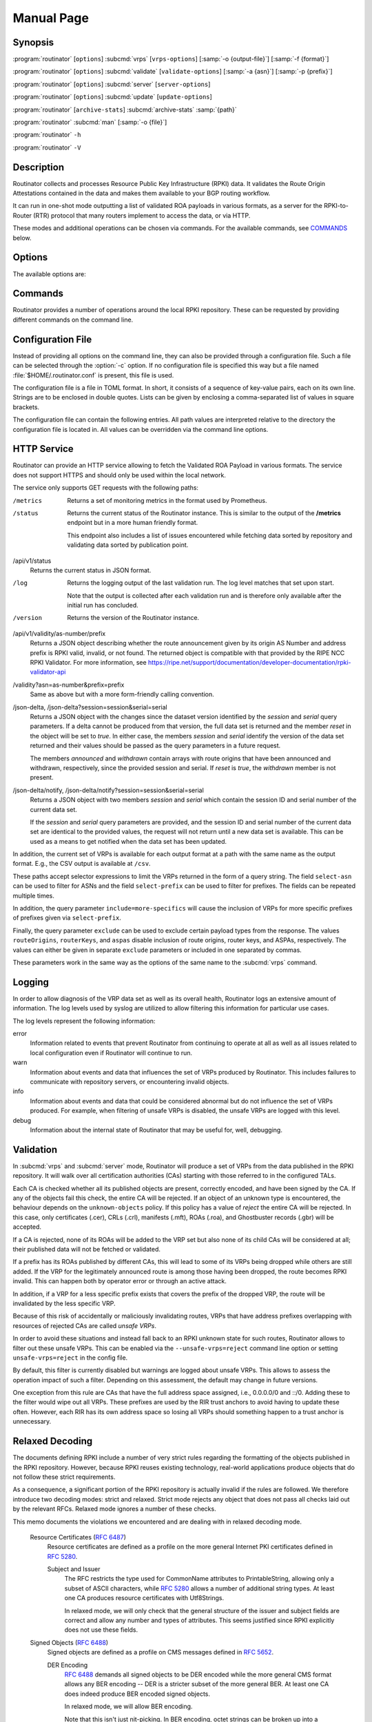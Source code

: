 Manual Page
===========

Synopsis
--------

:program:`routinator` [``options``] :subcmd:`vrps` [``vrps-options``] [:samp:`-o {output-file}`] [:samp:`-f {format}`]

:program:`routinator` [``options``] :subcmd:`validate` [``validate-options``] [:samp:`-a {asn}`] [:samp:`-p {prefix}`]

:program:`routinator` [``options``] :subcmd:`server` [``server-options``]

:program:`routinator` [``options``] :subcmd:`update` [``update-options``]

:program:`routinator` [``archive-stats``] :subcmd:`archive-stats` :samp:`{path}`

:program:`routinator` :subcmd:`man` [:samp:`-o {file}`]

:program:`routinator` ``-h``

:program:`routinator` ``-V``

Description
-----------

Routinator collects and processes Resource Public Key Infrastructure (RPKI)
data. It validates the Route Origin Attestations contained in the data and
makes them available to your BGP routing workflow.

It can run in one-shot mode outputting a list of validated ROA payloads in
various formats, as a server for the RPKI-to-Router (RTR) protocol that many
routers implement to access the data, or via HTTP.

These modes and additional operations can be chosen via commands. For the
available commands, see `COMMANDS`_ below.

Options
-------

The available options are:

.. option:: -c path, --config=path

      Provides the path to a file containing basic configuration. If this
      option is not given, Routinator will try to use
      :file:`$HOME/.routinator.conf` if that exists. If that doesn't exist,
      either, default values for the options as described here are used.

      See `CONFIGURATION FILE`_ below for more information on the format and
      contents of the configuration file.

.. option:: -r dir, --repository-dir=dir

      Specifies the directory to keep the local repository in. This is
      the place where Routinator stores the RPKI data it has collected
      and thus is a copy of all the data referenced via the trust
      anchors.

      If omitted, defaults to :file:`$HOME/.rpki-cache/repository`.

.. option:: --no-rir-tals

      If present, Routinator will not use the bundled trust anchor locators
      (TALs) of the five Regional Internet Registries (RIRs).

      Trust anchor locators are the starting points for collecting and
      validating RPKI data. Each of the five RIRs provides a TAL that adds
      resources from their area. For normal production installations, these
      are the only TALs that should be used.

      Using this option as well as the :option:`--tal` and
      :option:`--extra-tals-dir` options you can change which TALs
      Routinator should use.

.. option:: --tal=name

      Use the bundled TAL with the given name in addition to any other TAL.

      Each RIR TAL is available through this option as well as TALs for a
      few select test environments. If you use this option with the name
      *list*, Routinator will print a list of all available bundled TALS and
      exit.

      The option can be given more than once.

.. option:: --extra-tals-dir=dir

      Specifies a directory containing additional trust anchor locators
      (TALs) to use. Routinator will use all files in this directory with
      an extension of *.tal* as TALs. These files need to be in the format
      described by :rfc:`8630`.

      Note that Routinator will use all TALs provided. That means that if a
      TAL in this directory is one of the bundled TALs, then these resources
      will be validated twice.

.. option:: -x file, --exceptions=file

      Provides the path to a local exceptions file. The option can be used
      multiple times to specify more than one file to use. Each file is a
      JSON file as described in :rfc:`8416`. It lists both route origins that
      should be filtered out of the output as well as origins that should be
      added.

.. option:: --strict

      If this option is present, the repository will be validated in strict
      mode following the requirements laid out by the standard documents very
      closely. With the current RPKI repository, using this option will lead
      to a rather large amount of invalid route origins and should therefore
      not be used in practice.

      See `RELAXED DECODING`_ below for more information.

.. option:: --stale=policy

      This option defines how deal with stale objects. In RPKI, manifests and
      CRLs can be stale if the time given in their *next-update* field is in
      the past, indicating that an update to the object was scheduled but
      didn't happen. This can be because of an operational issue at the
      issuer or an attacker trying to replay old objects.

      There are three possible policies that define how Routinator should
      treat stale objects.

      A policy of *reject* instructs Routinator to consider all stale objects
      invalid. This will result in all material published by the CA issuing
      this manifest and CRL to be invalid including all material of any child
      CA. 

      The *warn* policy will allow Routinator to consider any stale object to
      be valid. It will, however, print a warning in the log allowing an
      operator to follow up on the issue. 

      Finally, the *accept* policy will cause Routinator to quietly accept
      any stale object as valid.
      
      In Routinator 0.8.0 and newer, *reject* is the default policy if the 
      option is not provided. In version 0.7.0 the default for this option 
      was *warn*. In all previous versions *warn* was hard-wired.

.. option:: --unsafe-vrps=policy

      This option defines how to deal with "unsafe VRPs." If the address
      prefix of a VRP overlaps with any resources assigned to a CA that has
      been rejected because if failed to validate completely, the VRP is said
      to be unsafe since using it may lead to legitimate routes being flagged
      as RPKI invalid.

      There are three options how to deal with unsafe VRPs:

      A policy of *reject* will filter out these VRPs. Warnings will be
      logged to indicate which VRPs have been filtered

      The *warn* policy will log warnings for unsafe VRPs but will add them
      to the valid VRPs.

      Finally, the *accept* policy will quietly add unsafe VRPs to the valid
      VRPs. This is the default policy.

      For more information on the process of validation implemented in
      Routinator, see the section `VALIDATION`_ below.

.. option:: --unknown-objects=policy

      Defines how to deal with unknown types  of  RPKI  objects.  Currently,
      only certificates (.cer), CRLs (.crl), manifests (.mft), ROAs (.roa),
      and Ghostbuster Records (.gbr) are allowed to appear in the RPKI
      repository.

      There are, once more, three policies for dealing with an object of any
      other type:

      The *reject* policy will reject the object as well as the entire CA.
      Consequently, an unknown object appearing in a CA will mark all other
      objects issued by the CA as invalid as well.

      The policy of *warn* will log a warning, ignore the object, and accept
      all known objects issued by the CA.

      The similar policy of *accept* will quietly ignore the object and
      accept all known objects issued by the CA.

      The default policy if the option is missing is *warn*.

      Note that even if unknown objects are accepted, they must appear in
      the manifest and the hash over their content must match the one given
      in the manifest. If the hash does not match, the CA and all its objects
      are still rejected.

.. option:: --limit-v4-len=length, --limit-v6-len=length

      If present, defines the maximum length of IPv4 prefixes or IPv6
      prefixes, respectively, that will be included in the VRP data set. All
      VRPs for prefixes with a longer prefix length will be ignored. Note that
      only the prefix length itself, not the max length is considered.

      If either option is missing, VRPs for all prefixes of that particular
      address family are included.

.. option:: --allow-dubious-hosts

      As a precaution, Routinator will reject rsync and HTTPS URIs from RPKI
      data with dubious host names. In particular, it will reject the name
      *localhost*, host names that consist of IP addresses, and a host name
      that contains an explicit port.

      This option allows to disable this filtering.

.. option:: --fresh

      Delete and re-initialize the local data storage before starting. This
      option should be used when Routinator fails after reporting corrupt
      data storage.

.. option:: --disable-rsync

      If this option is present, rsync is disabled and only RRDP will be
      used.

.. option:: --rsync-command=command

      Provides the command to run for rsync. This is only the command itself.
      If you need to provide options to rsync, use the ``rsync-args``
      configuration file setting instead.

      If this option is not given, Routinator will simply run rsync and hope
      that it is in the path.

.. option:: --rsync-timeout=seconds

      Sets the number of seconds an rsync command is allowed to run before it
      is terminated early. This protects against hanging rsync commands that
      prevent Routinator from continuing. The default is 300 seconds which
      should be long enough except for very slow networks. Set the option to
      0 to disable the timeout.

.. option:: --disable-rrdp

      If this option is present, RRDP is disabled and only rsync will be
      used.

.. option:: --rrdp-fallback=policy

      Defines the circumstance when access via rsync should be tried for a
      CA that announces it can be updated via RRDP. In general, access via
      RRDP is less resource intensive and more secure than rsync and will
      therefore be preferred. This option specifies what to do when access
      to an RRDP repository fails.

      The policy ``never`` means that rsync is never tried for a CA that
      announces RRDP.

      The policy ``stale`` means that rsync is tried if an update via RRDP
      fails and there is no current local copy of the RRDP repository. A
      local copy is considered current if it was last updated within a
      time span chosen on a per-repository basis between the
      :option:`--refresh` time and :option:`--rrdp-fallback-time`.

      The policy ``new`` means that rsync is tried if an update via RRDP
      fails and there is no local copy of the RRDP repository at all. In
      other words, an update via RRDP has never succeeded for the repository.
      Choosing this policy allows a repository operator some leeway when
      first enabling RRDP support.

      The default policy if this option is not given is ``stale``.

.. option:: --rrdp-fallback-time=seconds

      Sets the maximum time in seconds since a last successful update of an
      RRDP repository before Routinator falls back to using rsync. The
      default is 3600 seconds. If the given value is smaller than twice the
      refresh time, it is silently increased to that value.
      
      The actual time is chosen at random between the refresh time and this
      value in order to spread out load on the rsync server.

.. option:: --rrdp-max-delta-count=count

      If the number of deltas necessary to update an RRDP repository is
      larger than the value provided by this option, the snapshot is used
      instead. If the option is missing, the default of 100 is used.

.. option:: --rrdp-max-delta-list-len=len
 
      If the number of deltas included in the notification file of an RRDP
      repository is larger than the value provided, the delta list is
      considered empty and the snapshot is used instead. If the option is
      missing, the default of 500 is used.

.. option:: --rrdp-timeout=seconds

      Sets the timeout in seconds for any RRDP-related network operation,
      i.e., connects, reads, and writes. If this option is omitted, the
      default timeout of 300 seconds is used. Set the option to 0 to disable
      the timeout.

.. option:: --rrdp-connect-timeout=seconds

      Sets the timeout in seconds for RRDP connect requests. If omitted, the
      general timeout will be used.

.. option:: --rrdp-tcp-keepalive=seconds

      Sets the value of the TCP keepalive duration in seconds for RRDP
      connections. The default if this option is omitted is 60 seconds. Set
      the option to 0 to disable the use of TCP keepalives.

.. option:: --rrdp-local-addr=addr

      If present, sets the local address that the RRDP client should bind to
      when doing outgoing requests.

.. option:: --rrdp-root-cert=path

      This option provides a path to a file that contains a certificate in
      PEM encoding that should be used as a trusted certificate for HTTPS
      server authentication. The option can be given more than once.

      Providing this option does *not* disable the set of regular HTTPS
      authentication trust certificates.

.. option:: --rrdp-proxy=uri

      This option provides the URI of a proxy to use for all HTTP connections
      made by the RRDP client. It can be either an HTTP or a SOCKS URI. The
      option can be given multiple times in which case proxies are tried in
      the given order.

.. option:: --rrdp-keep-responses=path

      If this option is enabled, the bodies of all HTTPS responses received
      from RRDP servers will be stored under *path*. The sub-path will be
      constructed using the components of the requested URI. For the
      responses to the notification files, the timestamp is appended to the
      path to make it possible to distinguish the series of requests made
      over time.

.. option:: --max-object-size=BYTES

      Limits the size of individual objects received via either rsync or RRDP
      to the given number of bytes. The default value if this option is not
      present is 20,000,000 (i.e., 20 MBytes). Use a value of 0 to disable
      the limit.

.. option:: --max-ca-depth=count

      The maximum number of CAs a given CA may be away from a trust anchor
      certificate before it is rejected. The default value is 32.

.. option:: --enable-bgpsec

      If this option is present, BGPsec router keys will be processed
      during validation and included in the produced data set.

.. option:: --enable-aspa

      If this option is present, ASPA assertions will be processed
      during validation and included in the produced data set.

.. option:: --dirty

      If this option is present, unused files and directories will not be
      deleted from the repository directory after each validation run.

.. option:: --validation-threads=count

      Sets the number of threads to distribute work to for validation. Note
      that the current processing model validates trust anchors all in one
      go, so you are likely to see less than that number of threads used
      throughout the validation run.

.. option:: -v, --verbose

      Print more information. If given twice, even more information is
      printed.

      More specifically, a single :option:`-v` increases the log level from
      the default of *warn* to *info*, specifying it more than once increases
      it to *debug*.
      
      See `LOGGING`_ below for more information on what information is logged
      at the different levels.

.. option:: -q, --quiet

      Print less information. Given twice, print nothing at all.

      A single :option:`-q` will drop the log level to *error*. Repeating
      :option:`-q` more than once turns logging off completely.

.. option:: --syslog

      Redirect logging output to syslog.

      This option is implied if a command is used that causes Routinator to
      run in daemon mode.

.. option:: --syslog-facility=facility

      If logging to syslog is used, this option can be used to specify the
      syslog facility to use. The default is *daemon*.

.. option:: --logfile=path

      Redirect logging output to the given file.

.. option:: --log-repository-issues

      Log information about problems encountered while fetching and validating
      data. Normally, this information is only made available via the status
      HTTP endpoints.

.. option:: -h, --help

      Print some help information.

.. option:: -V, --version

      Print version information.

Commands
--------

Routinator provides a number of operations around the local RPKI repository.
These can be requested by providing different commands on the command line.

.. subcmd:: vrps

    This command requests that Routinator update the local repository and
    then validate the Route Origin Attestations in the repository and output
    the valid route origins, which are also known as Validated ROA Payloads
    or VRPs, as a list.

    .. option:: -o file, --output=file

           Specifies the output file to write the list to. If this option is
           missing or file is ``-`` the list is printed to standard output.

    .. option:: -f format, --format=format

           The output format to use. Routinator currently supports the
           following formats:

           csv
                  The list is formatted as lines of comma-separated values of
                  the autonomous system number, the prefix in slash notation,
                  the maximum prefix length, and an abbreviation for the
                  trust anchor the entry is derived from. The latter is the
                  name of the TAL file without the extension *.tal*. This can
                  be overwritten with the *tal-labels* config file option.

                  This is the default format used if the :option:`-f` option
                  is missing.

           csvcompat
                  The same as *csv* except that all fields are embedded in
                  double quotes and the autonomous system number is given
                  without the prefix ``AS``. This format is pretty much
                  identical to the CSV produced by the RIPE NCC Validator.

           csvext
                  An extended version of csv each line contains these
                  comma-separated values: the rsync URI of the ROA the line
                  is taken from (or "N/A" if it isn't from a ROA), the
                  autonomous system number, the prefix in slash notation, the
                  maximum prefix length, the not-before date and not-after
                  date of the validity of the ROA.

                  This format was used in the RIPE NCC RPKI Validator version
                  1. That version produces one file per trust anchor. This is
                  not currently supported by Routinator -- all entries will
                  be in one single output file.

           json
                  The list is placed into a JSON object with up to four
                  members: *roas* contains the validated route origin
                  authorizations, *routerKeys* contains the validated 
                  BGPsec router keys, *aspas* contains the validated
                  ASPA payload, and *metadata* contains some information
                  about the validation run itself. Of the first three, only
                  those members are present that have not been disabled or
                  excluded.

                  The *roas* member contains an array of objects with four
                  elements each: The autonomous system number of the network
                  authorized to originate a prefix in *asn*, the prefix in
                  slash notation in *prefix*, the maximum prefix length of
                  the announced route in *maxLength*, and the trust anchor
                  from which the authorization was derived in *ta*.

                  The *routerKeys* member contains an array of objects with
                  four elements each: The autonomous system using the router
                  key is given in *asn*, the key identifier as a string of
                  hexadecimal digits in *SKI*, the actual public key as a
                  Base 64 encoded string in *routerPublicKey*, and the trust
                  anchor from which the authorization was derived in *ta*.

                  The *aspa* member contains an array of objects with four
                  members each: The *customer* member contains the customer
                  ASN, *afi* the address family as either "ipv4" or "ipv6",
                  *providers* contains the provider ASN set as an array, and
                  the trust anchor from which the authorization was derived
                  in *ta*.

                  The output object also includes a member named *metadata*
                  which provides additional information. Currently, this is a
                  member *generated* which provides the time the list was
                  generated as a Unix timestamp, and a member *generatedTime*
                  which provides the same time but in the standard ISO date
                  format.

                  If only route origins are included, this format is identical
                  to that produced by the RIPE NCC
                  RPKI Validator except for different naming of the trust
                  anchor.
                  Routinator uses the name of the TAL file without the
                  extension *.tal* whereas the RIPE NCC Validator has a
                  dedicated name for each.

           jsonext
                  The list is placed into a JSON object with up to four
                  members: *roas* contains the validated route origin
                  authorizations, *routerKeys* contains the validated 
                  BGPsec router keys, *aspas* contains the validated
                  ASPA payload, and *metadata* contains some information
                  about the validation run itself. Of the first three, only
                  those members are present that have not been disabled or
                  excluded.

                  The *roas* member contains an array of objects with four
                  elements each: The autonomous system number of the network
                  authorized to originate a prefix in *asn*, the prefix in
                  slash notation in *prefix*, the maximum prefix length of
                  the announced route in *maxLength*, and extended
                  information about the source of the authorization in
                  *source*. 

                  The *routerKeys* member contains an array of objects with
                  four elements each: The autonomous system using the router
                  key is given in *asn*, the key identifier as a string of
                  hexadecimal digits in *SKI*, the actual public key as a
                  Base 64 encoded string in *routerPublicKey*, and extended
                  information about the source of the key is contained in
                  *source*.

                  The *aspa* member contains an array of objects with four
                  members each: The *customer* member contains the customer
                  ASN, *afi* the address family as either "ipv4" or "ipv6",
                  *providers* contains the provider ASN set as an array, and
                  information about the source of the data can be found in
                  *source*.

                  This source information the same for route origins and
                  router keys. It consists of an array. Each item in that
                  array is an object providing details of a source.
                  The object will have a *type* of *roa* if it was derived
                  from a valid ROA object, *cer* if it was derived from
                  a published router certificate, or *exception* if it was an
                  assertion in a local exception file.

                  For RPKI objects, *tal* provides the name of the trust
                  anchor locator the object was published under, *uri*
                  provides the rsync URI of the ROA or router certificate,
                  *validity* provides the validity of the ROA itself,
                  *chainValidity* the validity considering the validity of
                  the certificates along the validation chain, and
                  *stale* the time when any of the publication points along
                  the validation chain becomes stale.

                  For  assertions from local exceptions, *path* will provide
                  the path of the local exceptions file and, optionally,
                  *comment* will provide the comment if given for the
                  assertion.

                  The output object also includes a member named *metadata*
                  which provides additional information. Currently, this is a
                  member *generated* which provides the time the list was
                  generated as a Unix timestamp, and a member *generatedTime*
                  which provides the same time but in the standard ISO date
                  format.
                  
                  Please note that because of this additional information,
                  output in ``jsonext`` format will be quite large.

           slurm
                  The list is formatted as locally added assertions of a
                  local exceptions file defined by RFC 8416 (also known as
                  SLURM version 1). The produced file will have empty 
                  validation output filters. This version does not support 
                  ASPA.

           slurm2
                  The list is formatted as locally added assertions of a
                  local exceptions file defined by 
                  draft-ietf-sidrops-aspa-slurm-02 (also known as SLURM 
                  version 2). The produced file will have empty validation 
                  output filters.

           openbgpd
                  Choosing this format causes Routinator to produce a
                  *roa-set* configuration item for the OpenBGPD
                  configuration.

           bird1
                  Choosing this format causes Routinator to produce a *roa
                  table* configuration item for the BIRD1 configuration.

           bird2
                  Choosing this format causes Routinator to produce a *roa
                  table* configuration item for the BIRD2 configuration.

           rpsl
                  This format produces a list of RPSL objects with the
                  authorization in the fields *route*, *origin*, and
                  *source*. In addition, the fields *descr*, *mnt-by*,
                  *created*, and *last-modified*, are present with more or
                  less meaningful values.

           summary
                  This format produces a summary of the content of the RPKI
                  repository. For each trust anchor, it will print the number
                  of verified ROAs and VRPs. Note that this format does not
                  take filters into account. It will always provide numbers
                  for the complete repository.

           none
                  This format produces no output whatsoever.

    .. option:: -n, --noupdate

           The repository will not be updated before producing the list.

    .. option:: --u, --update-after=minutes

           The repostory will only be updated if the last update was more
           than the given number of minutes ago.

    .. option:: --complete

           If any of the rsync commands needed to update the repository
           failed, complete the operation but provide exit status 2. If this
           option is not given, the operation will complete with exit status
           0 in this case.

    .. option:: -a asn, --select-asn=asn

           Only output VRPs for the given ASN. The option can be given
           multiple times, in which case VRPs for all provided ASNs are
           provided. ASNs can be given with or without the prefix *AS*.

    .. option:: -p prefix, --select-prefix=prefix

           Only output VRPs with an address prefix that covers the given
           prefix, i.e., whose prefix is equal to or less specific than the
           given prefix. This will include VRPs regardless of their ASN and
           max length. In other words, the output will include all VRPs that
           need to be considered when deciding whether an announcement for
           the prefix is RPKI valid or invalid.

           The option can be given multiple times, in which case VRPs for all
           prefixes are provided. It can also be combined with one or more
           ASN selections. Then all matching VRPs are included. That is,
           selectors combine as "or" not "and".

    .. option:: -m, --more-specifics

           Include VRPs with prefixes that are more specifics of those given
           by the :option:`-p` option. Without this option, only VRPs with
           prefixes equal or less specific are included.

           Note that VRPs with more specific prefixes have no influence on
           whether a route is RPKI valid or invalid and therefore these VRPs
           are of an informational nature only.
    
    .. option:: --no-route-origins, --no-router-keys, --no-aspas

           These three options can be used to exclude the various payload
           types from being included in the output.


.. subcmd:: validate

       This command can be used to perform RPKI route origin validation for
       one or more route announcements. Routinator will determine whether the
       provided announcements are RPKI valid, invalid, or not found.
       
       A single route announcement can be given directly on the command line:

       .. option:: -a asn, --asn=asn

              The AS Number of the autonomous system that originated the
              route announcement. ASNs can be given with or without the
              prefix *AS*.

       .. option:: -p prefix, --prefix=prefix

              The address prefix the route announcement is for.

       .. option:: -j, --json

              A detailed analysis on the reasoning behind the validation is
              printed in JSON format including lists of the VRPs that caused
              the particular result. If this option is omitted, Routinator
              will only print the determined state.

       Alternatively, a list of route announcements can be read from a file
       or standard input.

       .. option:: -i file, --input=file
       
              If present, input is read from the given file. If the file is
              given is a single dash, input is read from standard output.
              
       .. option:: -j, --json

              If this option is provided, the input is assumed to be JSON
              format. It should consist of a single object with one  member
              *routes*  which contains an array of objects. Each object
              describes one route announcement through its *prefix* and *asn*
              members which contain a prefix and originating AS Number as
              strings, respectively.

              If the option is not provided, the input is assumed to consist
              of simple plain text with one route announcement per line,
              provided as a prefix followed by an ASCII-art arrow =>
              surrounded by white space and followed by the AS Number of
              originating autonomous system.

       The following additional options are available independently of the
       input method.

       .. option:: -o file, --output=file
       
              Output is written to the provided file. If the option is
              omitted or *file* is given as a single dash, output is written
              to standard output.

       .. option:: -n, --noupdate

              The repository will not be updated before performing
              validation.

       .. option:: --complete

              If any of the rsync commands needed to update the repository
              failed, complete the operation but provide exit status 2. If
              this option is not given, the operation will complete with exit
              status 0 in this case.

.. subcmd:: server

       This command causes Routinator to act as a server for the
       RPKI-to-Router (RTR) and HTTP protocols. In this mode, Routinator will
       read all the Trust Anchor Locators and will stay attached to the
       terminal unless the :option:`-d` option is given.

       The server will periodically update the local repository, every ten
       minutes by default, notify any clients of changes, and let them fetch
       validated data. It will not, however, reread the trust anchor
       locators. Thus, if you update them, you will have to restart
       Routinator.

       You can provide a number of addresses and ports to listen on for RTR
       and HTTP through command line options or their configuration file
       equivalent. Currently, Routinator will only start listening on these
       ports after an initial validation run has finished.

       It will not listen on any sockets unless explicitly specified. It will
       still run and periodically update the repository. This might be useful
       for use with :subcmd:`vrps` mode with the :option:`-n` option.

       .. option:: -d, --detach

              If present, Routinator will detach from the terminal after a
              successful start.

       .. option:: --rtr=addr:port

              Specifies a local address and port to listen on for incoming
              RTR connections.

              Routinator supports both protocol version 0 defined in
              :rfc:`6810` and version 1 defined in :rfc:`8210`. However, it
              does not support router keys introduced in version 1.  IPv6
              addresses must be enclosed in square brackets. You can provide
              the option multiple times to let Routinator listen on multiple
              address-port pairs.

       .. option:: --rtr-tls=addr:port

              Specifies a local address and port to listen for incoming
              TLS-encrypted RTR connections.

              The private key and server certificate given via the
              :option:`--rtr-tls-key` and :option:`--rtr-tls-cert` or their
              equivalent config file options will be used for connections.

              The option can be given multiple times, but the same key and
              certificate will be used for all connections.

       .. option:: --http=addr:port

              Specifies the address and port to listen on for incoming HTTP
              connections.  See `HTTP SERVICE`_ below for more information on
              the HTTP service provided by Routinator.

       .. option:: --http-tls=addr:port

              Specifies a local address and port to listen of for incoming
              TLS-encrypted HTTP connections.

              The private key and server certificate given via the
              :option:`--http-tls-key` and :option:`--http-tls-cert` or their
              equivalent config file options will be used for connections.

              The option can be given multiple times, but the same key and
              certificate will be used for all connections.

       .. option:: --listen-systemd

              The RTR listening socket will be acquired from systemd via
              socket activation. Use this option together with systemd's
              socket units to allow a Routinator running as a regular user to
              bind to the default RTR port 323.

              Currently, all TCP listener sockets handed over by systemd will
              be used for the RTR protocol.

       .. option:: --rtr-tcp-keepalive=seconds
        
              The number of seconds to wait before sending a TCP keepalive on
              an established RTR  connection. By  default, TCP keepalive is
              enabled on all RTR connections with an idle time of 60 seconds. 
              Set this option to 0 to disable keepalives.

              On some systems, notably OpenBSD, this option only enables TCP
              keepalives if set to any value other than 0. You will have to
              use the system's own mechanisms to change the idle times.

       .. option:: --rtr-client-metrics
       
              If provided, the server metrics will include separate metrics
              for every RTR client. Clients are identified by their RTR
              source IP address. This is disabled by default to avoid
              accidentally leaking information about the local network
              topology.

       .. option:: --rtr-tls-key

              Specifies the path to a file containing the private key to be
              used for RTR-over-TLS connections. The file has to contain
              exactly one private key encoded in PEM format.

       .. option:: --rtr-tls-cert

              Specifies the path to a file containing the server certificates
              to be used for RTR-over-TLS connections. The file has to
              contain one or more certificates encoded in PEM format.

       .. option:: --http-tls-key

              Specifies the path to a file containing the private key to be
              used for HTTP-over-TLS connections. The file has to contain
              exactly one private key encoded in PEM format.

       .. option:: --http-tls-cert

              Specifies the path to a file containing the server certificates
              to be used for HTTP-over-TLS connections. The file has to
              contain one or more certificates encoded in PEM format.

       .. option:: --refresh=seconds

              The amount of seconds the server should wait after having
              finished updating and validating the local repository before
              starting to update again. The next update will be earlier if
              objects in the repository expire earlier and min-refresh is set. 
              The default value is 600 seconds.

       .. option:: --min-refresh=seconds

              The amount of seconds the server should at least wait after 
              having finished updating and validating the local repository 
              before starting to update again. If not set this will default to
              refresh.

       .. option:: --refresh=seconds

              The amount of seconds the server should wait after having
              finished updating and validating the local repository before
              starting to update again. The next update will be earlier if
              objects in the repository expire earlier. The default value is
              600 seconds.

       .. option:: --retry=seconds

              The amount of seconds to suggest to an RTR client to wait
              before trying to request data again if that failed. The default
              value is 600 seconds, as recommended in :rfc:`8210`.

       .. option:: --expire=seconds

              The amount of seconds to an RTR client can keep using data if
              it cannot refresh it. After that time, the client should
              discard the data. Note that this value was introduced in
              version 1 of the RTR protocol and is thus not relevant for
              clients that only implement version 0. The default value, as
              recommended in :rfc:`8210`, is 7200 seconds.

       .. option:: --history=count

              In RTR, a client can request to only receive the changes that
              happened since the last version of the data it had seen. This
              option sets how many change sets the server will at most keep.
              If a client requests changes from an older version, it will get
              the current full set.

              Note that routers typically stay connected with their RTR
              server and therefore really only ever need one single change
              set. Additionally, if RTR server or router are restarted, they
              will have a new session with new change sets and need to
              exchange a full data set, too. Thus, increasing the value
              probably only ever increases memory consumption.

              The default value is 10.

       .. option:: --pid-file=path

              States a file which will be used in daemon mode to store the
              processes PID. While the process is running, it will keep the
              file locked.

       .. option:: --working-dir=path

              The working directory for the daemon process. In daemon mode,
              Routinator will change to this directory while detaching from
              the terminal.

       .. option:: --chroot=path

              The root directory for the daemon process. If this option is
              provided, the daemon process will change its root directory to
              the given directory. This will only work if all other paths
              provided via the configuration or command line options are
              under this directory.

       .. option:: --user=user-name

              The name of the user to change to for server mode. It this
              option is provided, Routinator will run as that user after the
              listening sockets for HTTP and RTR have been created. This may
              cause problems, if the user is not allowed to write to the
              directory given as repository directory or local exception
              files.

       .. option:: --group=group-name

              The name of the group to change to for server mode. It this
              option is provided, Routinator will run as that group after the
              listening sockets for HTTP and RTR have been created.


.. subcmd:: update

       Updates the local repository by resyncing all known publication
       points. The command will also validate the updated repository to
       discover any new publication points that appear in the repository and
       fetch their data.

       As such, the command really is a shortcut for running
       :program:`routinator` :subcmd:`vrps` :option:`-f` ``none``.

       .. option:: --complete

              If any of the rsync commands needed to update the repository
              failed, Routinator completes the operation and exits with
              status code 2. If this option is not given, the operation will
              complete with exit status 0 in this case.

.. subcmd:: dump

       Writes the content of all stored data to the file system. This is
       primarily intended for debugging but can be used to get access to the
       view of the RPKI data that Routinator currently sees.
       
       .. option:: -o dir, --output=dir
       
              Write the output to the given directory. If the option is omitted,
              the current directory is used.
              
       Three directories will be created in the output directory:
       
       The *rrdp* directory will contain all the files collected via RRDP
       from the various repositories. Each repository is stored in its own
       directory. The mapping between rpkiNotify URI and path is provided in
       the *repositories.json* file. For each repository, the files are
       stored in a directory structure based on the components of the file as
       rsync URI.
       
       The *rsync* directory contains all the files collected via rsync. The
       files are stored in a directory structure based on the components of
       the file's rsync URI.

       The *store* directory contains all the files used for validation.
       Files collected via RRDP  or rsync are copied to the store if they are
       correctly referenced by a valid manifest. This part contains one
       directory for each RRDP repository similarly structured to the *rrdp*
       directory and one additional directory *rsync* that contains files
       collected via rsync.

.. subcmd:: archive-stats

       Prints some statistics about the content of an RRDP archive file to
       standard out. This is likely only useful for development.

       .. option: file

              The RRDP archive file for which statistics should be shown.

.. subcmd:: man

       Displays the manual page, i.e., this page.

       .. option:: -o file, --output=file

              If this option is provided, the manual page will be written to
              the given file instead of displaying it. Use - to output the
              manual page to standard output.

Configuration File
------------------

Instead of providing all options on the command line, they can also be
provided through a configuration file. Such a file can be selected through
the :option:`-c` option. If no configuration file is specified this way but a
file named :file:`$HOME/.routinator.conf` is present, this file is used.

The configuration file is a file in TOML format. In short, it consists of a
sequence of key-value pairs, each on its own line. Strings are to be enclosed
in double quotes. Lists can be given by enclosing a comma-separated list of
values in square brackets.

The configuration file can contain the following entries. All path values are
interpreted relative to the directory the configuration file is located in.
All values can be overridden via the command line options.

.. Glossary::

      repository-dir
            A string containing the path to the directory to store the local
            repository in. This entry is mandatory.

      no-rir-tals
            A boolean specifying whether the five RIR Trust Anchor Locators
            (TALs) should not be added to the set of evaluated TALs. If
            missing, the RIR TALs will be used.

      tals
            A list of strings, each containing the name of a bundled TAL to
            be added to the set of TALs to be evaluated.

      extra-tals-dir
            A string containing the path to a directory that contains
            additional TALs.

      exceptions
            A list of strings, each containing the path to a file with local
            exceptions. If missing, no local exception files are used.

      strict
            A boolean specifying whether strict validation should be
            employed. If missing, strict validation will not be used.

      stale
            A string specifying the policy for dealing with stale objects.

            reject
                  Consider all stale objects invalid rendering all material
                  published by the CA issuing the stale object to be invalid
                  including all material of any child CA. This is the default
                  policy if the value is missing.

            warn
                  Consider stale objects to be valid but print a warning to
                  the log.

            accept
                  Quietly consider stale objects valid.

      unsafe-vrps
            A string specifying the policy for dealing with unsafe VRPs.

            reject
                  Filter unsafe VRPs and add warning messages to the log.

            warn
                  Warn about unsafe VRPs in the log but add them to the final
                  set of VRPs.

            accept
                  Quietly add unsafe VRPs to the final set of VRPs.  This is
                  the default policy if the value is missing.

      unknown-objects
            A string specifying the policy for dealing with unknown RPKI
            object types.

            reject
                  Reject the object and its issuing CA.

            warn
                  Warn about the object but ignore it and accept the issuing
                  CA. This is the default policy if the value is missing.

            accept
                  Quietly ignore the object and accept the issuing CA.

      limit-v4-len
            An integer value which, if present, limits the length of IPv4
            prefixes for which VPRs are included in the data set to the given
            value.

      limit-v6-len
            An integer value which, if present, limits the length of IPv6
            prefixes for which VPRs are included in the data set to the given
            value.

      allow-dubious-hosts
            A boolean value that, if present and true, disables Routinator's
            filtering of dubious host names in rsync and HTTPS URIs from RPKI
            data.

      disable-rsync
            A boolean value that, if present and true, turns off the use of
            rsync.

      rsync-command
            A string specifying the command to use for running rsync. The
            default is simply *rsync*.

      rsync-args
            A list of strings containing additional arguments to be passed
            to the rsync command. Each string is an argument of its own.

            The options ``-rtO --delete`` are always passed to the command.
            The options listed in the option are added to it.

            If the option is not provided, Routinator will add ``-z`` and
            ``--no-motd``, as well as ``--contimeout=10`` if it is supported
            by the rsync command, and ``--max-size`` if the
            ``max-object-size`` option has not been set to 0.

      rsync-timeout
            An integer value specifying the number seconds an rsync command
            is allowed to run before it is being terminated. The default if
            the value is missing is 300 seconds. Set the value to 0 to turn
            the timeout off.

      disable-rrdp
            A boolean value that, if present and true, turns off the use of
            RRDP.

      rrdp-fallback
            A string value specifying the circumstances under which an update
            via rsync is tried if an update via RRDP fails. See
            :option:`--rrdp-fallback` for details on the available policies.

      rrdp-fallback-time
            An integer value specifying the maximum number of seconds since a
            last successful update of an RRDP repository before Routinator
            falls back to using rsync. The default in case the value is
            missing is 3600 seconds. If the value provided is smaller than
            twice the refresh time, it is silently increased to that value.

      rrdp-max-delta-count
            An integer value that specifies the maximum number of deltas
            necessary to update an RRDP repository before using the snapshot
            instead. If the value is missing, the default of 100 is used.

      rrdp-max-delta-list-len
            An integer value that specifies the maximum number of deltas
            listed the notification file of an RRDP repository before the
            list is considered empty and the snapshot is used instead.
            If the value is missing, the default of 500 is used.

      rrdp-timeout
            An integer value that provides a timeout in seconds for all
            individual RRDP-related network operations, i.e., connects,
            reads, and writes. If the value is missing, a default timeout of
            300 seconds will be used. Set the value to 0 to turn the timeout
            off.

      rrdp-connect-timeout
            An integer value that, if present, sets a separate timeout in
            seconds for RRDP connect requests only.

      rrdp-tcp-keepalive
            An integer value that provides the duration in seconds for the
            TCP keepalive option on RRDP connections. If the value is missing,
            a duration of 60 seconds is used. Set the value to 0 to disable
            the use of TCP keepalive for RRDP connections.

      rrdp-local-addr
            A string value that provides the local address to be used by RRDP
            connections.

      rrdp-root-certs
            A list of strings each providing a path to a file containing a
            trust anchor certificate for HTTPS authentication of RRDP
            connections. In addition to the certificates provided via this
            option, the system's own trust store is used.

      rrdp-proxies
            A list of string each providing the URI for a proxy for outgoing
            RRDP connections. The proxies are tried in order for each
            request. HTTP and SOCKS5 proxies are supported.

      rrdp-keep-responses
            A string containing a path to a directory into which the bodies
            of all HTTPS responses received from RRDP servers will be stored.
            The sub-path will be constructed using the components of the
            requested URI. For the responses to the notification files, the
            timestamp is appended to the path to make it possible to
            distinguish the series of requests made over time.

      max-object-size
            An integer value that provides a limit for the size of individual
            objects received via either rsync or RRDP to the given number of
            bytes. The default value if this option is not present is
            20,000,000 (i.e., 20 MBytes). A value of 0 disables the limit.

      max-ca-depth
            An integer value that specifies the maximum number of CAs a given
            CA may be away from a trust anchor certificate before it is
            rejected. If the option is missing, a default of 32 will be used.

      enable-bgpsec
            A boolean value specifying whether BGPsec router keys should be
            included in the published dataset. If false or missing, no router
            keys will be included.


      enable-aspa
            A boolean value specifying whether ASPA assertions should be
            included in the published dataset. If false or missing, no ASPA
            assertions will be included.

      dirty
            A boolean value which, if true, specifies that unused files and
            directories should not be deleted from the repository directory
            after each validation run. If left out, its value will be false
            and unused files will be deleted.

      validation-threads
            An integer value specifying the number of threads to be used
            during validation of the repository. If this value is missing,
            the number of CPUs in the system is used.

      log-level
            A string value specifying the maximum log level for which log
            messages should be emitted. The default is *warn*.

            See `LOGGING`_ below for more information on what information is
            logged at the different levels.

      log
            A string specifying where to send log messages to. This can be
            one of the following values:

            default
                  Log messages will be sent to standard error if Routinator
                  stays attached to the terminal or to syslog if it runs in
                  daemon mode.

            stderr
                  Log messages will be sent to standard error.

            syslog
                  Log messages will be sent to syslog.

            file
                  Log messages will be sent to the file specified through
                  the log-file configuration file entry.

            The default if this value is missing is, unsurprisingly,
            *default*.

      log-file
            A string value containing the path to a file to which log
            messages will be appended if the log configuration value is set
            to file. In this case, the value is mandatory.

      syslog-facility
            A string value specifying the syslog facility to use for logging
            to syslog. The default value if this entry is missing is
            *daemon*.


      log-repository-issues

            A boolean that indicates when present and set to true that
            information about problems encountered while fetching and
            validating data should be logged. Normally, this information is
            only made available via the status HTTP endpoints.

      rtr-listen
            An array of string values each providing an address and port on
            which the RTR server should listen in TCP mode. Address and port
            should be separated by a colon. IPv6 address should be enclosed
            in square brackets.

      rtr-tls-listen
            An array of string values each providing an address and port
            on which the RTR server should listen in TLS mode. Address and
            port should be separated by a colon. IPv6 address should be
            enclosed in square brackets.

      http-listen
            An array of string values each providing an address and port
            on which the HTTP server should listen. Address and
            port should be separated by a colon. IPv6 address should be
            enclosed in square brackets.

      http-tls-listen
            An array of string values each providing an address and port
            on which the HTTP server should listen in TLS mode. Address and
            port should be separated by a colon. IPv6 address should be
            enclosed in square brackets.

      listen-systemd
            The RTR TCP listening socket will be acquired from systemd via
            socket activation. Use this option together with systemd's socket
            units to allow Routinator running as a regular user to bind to
            the default RTR port 323.

      rtr-tcp-keepalive
            An integer value specifying the number of seconds to wait before
            sending a TCP keepalive on an established RTR connection. If this
            option is missing, TCP keepalive will be enabled on all RTR
            connections with an idle time of 60 seconds. If this option is
            present and set to zero, TCP keepalives are disabled.

            On some systems, notably OpenBSD, this option only enables TCP
            keepalives if set to any value other than 0. You will have to
            use the system's own mechanisms to change the idle times.

      rtr-client-metrics
            A boolean value specifying whether server metrics should include
            separate metrics for every RTR client. If the value is missing,
            no RTR client metrics will be provided.

      rtr-tls-key
            A string value providing the path to a file containing the
            private key to be used by the RTR server in TLS mode. The file
            must contain one private key in PEM format.

      rtr-tls-cert
            A string value providing the path to a file containing the server
            certificates to be used by the RTR server in TLS mode. The file
            must contain one or more certificates in PEM format.

      http-tls-key
            A string value providing the path to a file containing the
            private key to be used by the HTTP server in TLS mode. The file
            must contain one private key in PEM format.

      http-tls-cert
            A string value providing the path to a file containing the server
            certificates to be used by the HTTP server in TLS mode. The file
            must contain one or more certificates in PEM format.

      refresh
            An integer value specifying the number of seconds Routinator
            should wait between consecutive validation runs in server mode.
            The next validation run will happen earlier if objects expire
            earlier and min-refresh is set. The default is 600 seconds.

      min-refresh
            An integer value specifying the number of seconds Routinator
            should at least wait between consecutive validation runs in server 
            mode. If not set this will default to refresh. 

      retry
            An integer value specifying the number of seconds an RTR client
            is requested to wait after it failed to receive a data set. The
            default is 600 seconds.

      expire
            An integer value specifying the number of seconds an RTR client
            is requested to use a data set if it cannot get an update before
            throwing it away and continuing with no data at all. The default
            is 7200 seconds if it cannot get an update before throwing it
            away and continuing with no data at all. The default is 7200
            seconds.

      history-size
            An integer value specifying how many change sets Routinator
            should keep in RTR server mode. The default is 10.

      pid-file
            A string value containing a path pointing to the PID file to be
            used in daemon mode.

      working-dir
            A string value containing a path to the working directory for the
            daemon process.

      chroot
            A string value containing the path any daemon process should use
            as its root directory.

      user
            A string value containing the user name a daemon process should
            run as.

      group
            A string value containing the group name a daemon process should
            run as.

      tal-labels
            An array containing arrays of two string values mapping the name
            of a TAL file (without the path but including the extension) as
            given by the first string to the name of the TAL to be included
            where the TAL is referenced in output as given by the second
            string.

            If the options missing or if a TAL isn't mentioned in the option,
            Routinator will construct a name for the TAL by using its file
            name (without the path) and dropping the extension.

HTTP Service
------------

Routinator can provide an HTTP service allowing to fetch the Validated ROA
Payload in various formats. The service does not support HTTPS and should
only be used within the local network.

The service only supports GET requests with the following paths:

/metrics
      Returns a set of monitoring metrics in the format used by Prometheus.

/status
      Returns the current status of the Routinator instance. This is similar
      to the output of the **/metrics** endpoint but in a more human friendly
      format.

      This endpoint also includes a list of issues encountered while fetching
      data sorted by repository and validating data sorted by publication
      point.

/api/v1/status
      Returns the current status in JSON format.

/log
      Returns the logging output of the last validation run. The log level
      matches that set upon start.
      
      Note that the output is collected after each validation run and is
      therefore only available after the initial run has concluded.

/version
      Returns the version of the Routinator instance.

/api/v1/validity/as-number/prefix
      Returns a JSON object describing whether the route announcement given
      by its origin AS Number and address prefix is RPKI valid, invalid, or
      not found.  The returned object is compatible with that provided by the
      RIPE NCC RPKI Validator. For more information, see
      https://ripe.net/support/documentation/developer-documentation/rpki-validator-api

/validity?asn=as-number&prefix=prefix
      Same as above but with a more form-friendly calling convention.

/json-delta, /json-delta?session=session&serial=serial
      Returns a JSON object with the changes since the dataset version
      identified by the *session* and *serial* query parameters. If a delta
      cannot be produced from that version, the full data set is returned and
      the member *reset* in the object will be set to *true*. In either case,
      the members *session* and *serial* identify the version of the data set
      returned and their values should be passed as the query parameters in a
      future request.

      The members *announced* and *withdrawn* contain arrays with route
      origins that have been announced and withdrawn, respectively, since the
      provided session and serial. If *reset* is *true*, the *withdrawn*
      member is not present.

/json-delta/notify, /json-delta/notify?session=session&serial=serial
      Returns a JSON object with two members *session* and *serial* which
      contain the session ID and serial number of the current data set.

      If the *session* and *serial* query parameters are provided, and the
      session ID and serial number of the current data set are identical
      to the provided values, the request will not return until a new data
      set is available. This can be used as a means to get notified when
      the data set has been updated.

In addition, the current set of VRPs is available for each output format at a
path with the same name as the output format. E.g., the CSV output is
available at ``/csv``.

These paths accept selector expressions to limit the VRPs returned in the
form of a query string. The field ``select-asn`` can be used to filter for
ASNs and the field ``select-prefix`` can be used to filter for prefixes. The
fields can be repeated multiple times.

In addition, the query parameter ``include=more-specifics`` will cause the
inclusion of VRPs for more specific prefixes of prefixes given via
``select-prefix``.

Finally, the query parameter ``exclude`` can be used to exclude certain
payload types from the response. The values ``routeOrigins``, ``routerKeys``,
and ``aspas`` disable inclusion of route origins, router keys, and ASPAs,
respectively. The values can either be given in separate ``exclude``
parameters or included in one separated by commas.

These parameters work in the same way as the options of the same name to the
:subcmd:`vrps` command.

Logging
-------

In order to allow diagnosis of the VRP data set as well as its overall
health, Routinator logs an extensive amount of information. The log levels
used by syslog are utilized to allow filtering this information for
particular use cases.

The log levels represent the following information:

error
      Information related to events that prevent Routinator from continuing
      to operate at all as well as all issues related to local configuration
      even if Routinator will continue to run.

warn
      Information about events and data that influences the set of VRPs
      produced by Routinator. This includes failures to communicate with
      repository servers, or encountering invalid objects.

info
      Information about events and data that could be considered abnormal but
      do not influence the set of VRPs produced. For example, when filtering
      of unsafe VRPs is disabled, the unsafe VRPs are logged with this level.

debug
      Information about the internal state of Routinator that may be useful
      for, well, debugging.

Validation
----------

In :subcmd:`vrps` and :subcmd:`server` mode, Routinator will produce a set of
VRPs from the data published in the RPKI repository. It will walk over all
certification authorities (CAs) starting with those referred to in the
configured TALs.

Each CA is checked whether all its published objects are present, correctly
encoded, and have been signed by the CA. If any of the objects fail this
check, the entire CA will be rejected. If an object of an unknown  type  is
encountered, the behaviour depends on the ``unknown-objects`` policy. If this
policy has a value of *reject* the entire CA will be rejected. In this case,
only certificates (.cer), CRLs (.crl), manifests (.mft), ROAs (.roa), and
Ghostbuster records (.gbr) will be accepted.

If a CA is rejected, none of its ROAs will be added to the VRP set but also
none of its child CAs will be considered at all; their published data will
not be fetched or validated.

If a prefix has its ROAs published by different CAs, this will lead to some
of its VRPs being dropped while others are still added. If the VRP for the
legitimately announced route is among those having been dropped, the route
becomes RPKI invalid. This can happen both by operator error or through an
active attack.

In addition, if a VRP for a less specific prefix exists that covers the
prefix of the dropped VRP, the route will be invalidated by the less specific
VRP.

Because of this risk of accidentally or maliciously invalidating routes, VRPs
that have address prefixes overlapping with resources of rejected CAs are
called *unsafe VRPs*.

In order to avoid these situations and instead fall back to an RPKI unknown
state for such routes, Routinator allows to filter out these unsafe VRPs.
This can be enabled via the ``--unsafe-vrps=reject`` command line option or
setting ``unsafe-vrps=reject`` in the config file.

By default, this filter is currently disabled but warnings are logged about
unsafe VRPs. This allows to assess the operation impact of such a filter.
Depending on this assessment, the default may change in future versions.

One exception from this rule are CAs that have the full address space
assigned, i.e., 0.0.0.0/0 and ::/0. Adding these to the filter would wipe out
all VRPs. These prefixes are used by the RIR trust anchors to avoid having to
update these often. However, each RIR has its own address space so losing all
VRPs should something happen to a trust anchor is unnecessary.

Relaxed Decoding
----------------

The documents defining RPKI include a number of very strict rules regarding
the formatting of the objects published in the RPKI repository. However,
because RPKI reuses existing technology, real-world applications produce
objects that do not follow these strict requirements.

As a consequence, a significant portion of the RPKI repository is actually
invalid if the rules are followed. We therefore introduce two decoding modes:
strict and relaxed. Strict mode rejects any object that does not pass all
checks laid out by the relevant RFCs. Relaxed mode ignores a number of these
checks.

This memo documents the violations we encountered and are dealing with in
relaxed decoding mode.


   Resource Certificates (:rfc:`6487`)
       Resource certificates are defined as a profile on the more general
       Internet PKI certificates defined in :rfc:`5280`.


       Subject and Issuer
              The RFC restricts the type used for CommonName attributes to
              PrintableString, allowing only a subset of ASCII characters,
              while :rfc:`5280` allows a number of additional string types.
              At least one CA produces resource certificates with
              Utf8Strings.

              In relaxed mode, we will only check that the general structure
              of the issuer and subject fields are correct and allow any
              number and types of attributes. This seems justified since RPKI
              explicitly does not use these fields.

   Signed Objects (:rfc:`6488`)
       Signed objects are defined as a profile on CMS messages defined in
       :rfc:`5652`.

       DER Encoding
              :rfc:`6488` demands all signed objects to be DER encoded while
              the more general CMS format allows any BER encoding -- DER is a
              stricter subset of the more general BER. At least one CA does
              indeed produce BER encoded signed objects.

              In relaxed mode, we will allow BER encoding.

              Note that this isn't just nit-picking. In BER encoding, octet
              strings can be broken up into a sequence of sub-strings. Since
              those strings are in some places used to carry encoded content
              themselves, such an encoding does make parsing significantly
              more difficult. At least one CA does produce such broken-up
              strings.

Signals
-------

SIGUSR1: Reload TALs and restart validation
   When receiving SIGUSR1, Routinator will attempt to reload the TALs and, if
   that succeeds, restart validation. If loading the TALs fails, Routinator
   will exit.

SIGUSR2: Re-open log file
   When receiving SIGUSR2 and logging to a file is enabled, Routinator will
   re-open the log file. If this fails, Routinator will exit.

Exit Status
-----------

Upon success, the exit status 0 is returned. If any fatal error happens, the
exit status will be 1. Some commands provide a :option:`--complete` option
which will cause the exit status to be 2 if any of the rsync commands to
update the repository fail.
